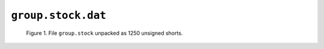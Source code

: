 ``group.stock.dat``
===================


.. figure:: figures/group_stock_shorts.png

	Figure 1. File ``group.stock`` unpacked as 1250 unsigned shorts.